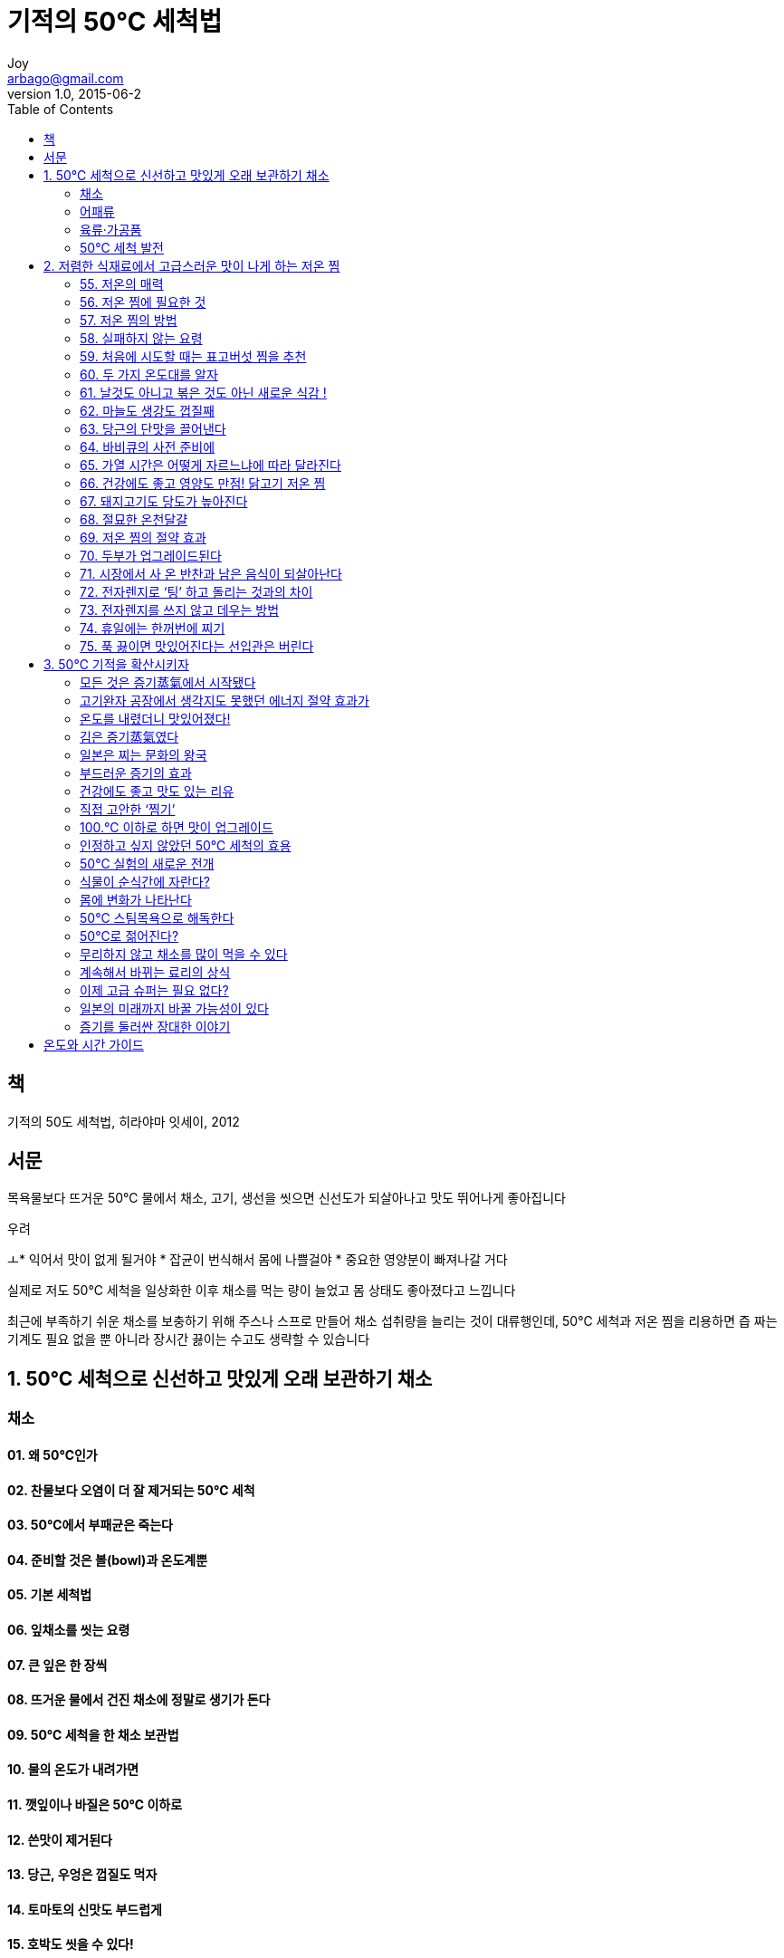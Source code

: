 [[_0_]]
= 기적의 50℃ 세척법
Joy <arbago@gmail.com>
v1.0, 2015-06-2
:icons: font
:sectanchors:
:imagesdir: images
:homepage: http://arbago.com
:toc: macro

toc::[]

[preface]
== 책

기적의 50도 세척법, 히라야마 잇세이, 2012

[preface]
== 서문

목욕물보다 뜨거운 50℃ 물에서 채소, 고기, 생선을 씻으면 신선도가 되살아나고 맛도 뛰어나게 좋아집니다

.우려
ㅗ* 익어서 맛이 없게 될거야
* 잡균이 번식해서 몸에 나쁠걸야
* 중요한 영양분이 빠져나갈 거다

실제로 저도 50℃ 세척을 일상화한 이후 채소를 먹는 량이 늘었고 몸 상태도 좋아졌다고 느낍니다

최근에 부족하기 쉬운 채소를 보충하기 위해 주스나 스프로 만들어 채소 섭취량을 늘리는 것이 대류행인데, 50℃ 세척과 저온 찜을 리용하면 즙 짜는 기계도 필요 없을 뿐 아니라 장시간 끓이는 수고도 생략할 수 있습니다

[[_1_0_0_]]
== 1. 50℃ 세척으로 신선하고 맛있게 오래 보관하기 채소

[[_1_1_1_]]
=== 채소

[[_1_1_1_]]
==== 01. 왜 50℃인가

[[_1_1_1_]]
==== 02. 찬물보다 오염이 더 잘 제거되는 50℃ 세척

[[_1_1_1_]]
==== 03. 50℃에서 부패균은 죽는다

[[_1_1_1_]]
==== 04. 준비할 것은 볼(bowl)과 온도계뿐

[[_1_1_1_]]
==== 05. 기본 세척법

[[_1_1_1_]]
==== 06. 잎채소를 씻는 요령

[[_1_1_1_]]
==== 07. 큰 잎은 한 장씩

[[_1_1_1_]]
==== 08. 뜨거운 물에서 건진 채소에 정말로 생기가 돈다

[[_1_1_1_]]
==== 09. 50℃ 세척을 한 채소 보관법

[[_1_1_1_]]
==== 10. 물의 온도가 내려가면

[[_1_1_1_]]
==== 11. 깻잎이나 바질은 50℃ 이하로

[[_1_1_1_]]
==== 12. 쓴맛이 제거된다

[[_1_1_1_]]
==== 13. 당근, 우엉은 껍질도 먹자

[[_1_1_1_]]
==== 14. 토마토의 신맛도 부드럽게

[[_1_1_1_]]
==== 15. 호박도 씻을 수 있다!

[[_1_1_1_]]
==== 16. 떠오르는 채소는 가만히 가라앉힌다

[[_1_1_1_]]
==== 17. 오래가는 리유는 무엇일까

[[_1_1_1_]]
==== 18. 콩나물은 아삭아삭하게

[[_1_1_1_]]
==== 19. 표고버섯이 부풀어 탱탱

[[_1_1_1_]]
==== 20. 새로운 식감! 맛버섯의 50℃ 세척

[[_1_1_1_]]
==== 21. 딸기도 씻어 먹을 수 있다

[[_1_1_1_]]
==== 22. 바나나가 잘 상하지 않게 된다

[[_1_1_1_]]
==== 23. 사과, 귤도 50℃ 세척

[[_1_1_1_]]
==== 24. 농약을 없애는 효과도

[[_1_1_1_]]
==== 25. 비타민이 녹아 나올 걱정은 없다

[[_1_1_1_]]
==== 26. 불은 것과 보수(保水)는 어떻게 다른가?

[[_1_2_2_]]
=== 어패류

[[_1_2_2_]]
==== 27. 생선을 찬물로 씻어야 한다는 상식은 잊는다

[[_1_2_2_]]
==== 28. 토막 친 생선 씻는 법

[[_1_2_2_]]
==== 29. 자르지 않은 생선 씻는 법

[[_1_2_2_]]
==== 30. 생선을 씻을 경우에도 43.℃ 이하가 되지 않도록

[[_1_2_2_]]
==== 31. 다 씻으면 바로 조리하기

[[_1_2_2_]]
==== 32. 랭동 새우는 언 상태로

[[_1_2_2_]]
==== 33. 랭동 참치는 시간을 들인다

[[_1_2_2_]]
==== 34. 생선의 서덜에 효과 만점!

[[_1_2_2_]]
==== 35. 오징어는 껍질 벗기기가 쉬워진다

[[_1_2_2_]]
==== 36. 모시조개가 순식간에 모래를 뱉어 낸다

[[_1_2_2_]]
==== 37. 건어물을 씻으면 산뜻한 맛으로

[[_1_3_3_]]
=== 육류·가공품

[[_1_3_3_]]
==== 38. 얇게 썬 돼지고기 씻는 법

[[_1_3_3_]]
==== 39. 고깃덩어리가 부드러워진다

[[_1_3_3_]]
==== 40. 닭고기의 육즙이 풍부해진다

[[_1_3_3_]]
==== 41. 고기도 씻은 후 바로 조리하기

[[_1_3_3_]]
==== 42. 유부의 기름 제거 대신에

[[_1_3_3_]]
==== 43. 곤약의 쓴맛 제거에도

[[_1_3_3_]]
==== 44. 미역 색깔이 선명해진다

[[_1_3_3_]]
==== 45. 50℃ 세척에 적합하지 않은 식재료

[[_1_4_4_]]
=== 50℃ 세척 발전

[[_1_4_4_]]
==== 46. 50℃ 물에 30.분 담근다

[[_1_4_4_]]
==== 47. 딸기나 사과의 당도가 높아진다!

[[_1_4_4_]]
==== 48. 포도가 숙성된다

[[_1_4_4_]]
==== 49. 왜 50℃ 담그기를 하면 당도가 높아지나

[[_1_4_4_]]
==== 50. 효소와 50℃의 맛있는 관계

[[_1_4_4_]]
==== 51. 인간이 먹을 것을 익히는 리유

[[_1_4_4_]]
==== 52. 갈아 놓은 무도 50℃ 물에 담가 두면 변색하지 않는다

[[_1_4_4_]]
==== 53. 끈적끈적한 뿌리채소는 꼭 50℃ 물에 담그기

[[_1_4_4_]]
==== 54. 쌀은 15.℃ 물로 안친다

[[_2_0_4_]]
== 2. 저렴한 식재료에서 고급스러운 맛이 나게 하는 저온 찜

[[_2_1_5_]]
=== 55. 저온의 매력

[[_2_2_6_]]
=== 56. 저온 찜에 필요한 것

[[_2_3_7_]]
=== 57. 저온 찜의 방법

[[_2_4_8_]]
=== 58. 실패하지 않는 요령

[[_2_5_9_]]
=== 59. 처음에 시도할 때는 표고버섯 찜을 추천

[[_2_6_10_]]
=== 60. 두 가지 온도대를 알자

[[_2_7_11_]]
=== 61. 날것도 아니고 볶은 것도 아닌 새로운 식감 !

[[_2_8_12_]]
=== 62. 마늘도 생강도 껍질째

[[_2_9_13_]]
=== 63. 당근의 단맛을 끌어낸다

[[_2_10_14_]]
=== 64. 바비큐의 사전 준비에

[[_2_11_15_]]
=== 65. 가열 시간은 어떻게 자르느냐에 따라 달라진다

[[_2_12_16_]]
=== 66. 건강에도 좋고 영양도 만점! 닭고기 저온 찜

[[_2_13_17_]]
=== 67. 돼지고기도 당도가 높아진다

[[_2_14_18_]]
=== 68. 절묘한 온천달걀

[[_2_15_19_]]
=== 69. 저온 찜의 절약 효과

[[_2_16_20_]]
=== 70. 두부가 업그레이드된다

[[_2_17_21_]]
=== 71. 시장에서 사 온 반찬과 남은 음식이 되살아난다

[[_2_18_22_]]
=== 72. 전자렌지로 ‘팅’ 하고 돌리는 것과의 차이

[[_2_19_23_]]
=== 73. 전자렌지를 쓰지 않고 데우는 방법

[[_2_20_24_]]
=== 74. 휴일에는 한꺼번에 찌기

[[_2_21_25_]]
=== 75. 푹 끓이면 맛있어진다는 선입관은 버린다

[[_3_0_25_]]
== 3. 50℃ 기적을 확산시키자

[[_3_1_26_]]
=== 모든 것은 증기蒸氣에서 시작됐다

사실 증기는 힘만이 아니라 열을 전하는 량질의 열매체이기도 합니다

증기는 석유나 천연가스 등과 달리 물을 증발하여 만들어내는 싸고 안전한 천연자원입니다 +
비용이 많이 들지 않을 뿐 아니라 효률히 열을 전달할 수 있어서 +
공장 등에서 설비를 간단하게 할 수 있는 리점도 있습니다 +
증기는 여러 장소에서 우리 사회를 지탱支撑해 주고 있습니다

[[_3_2_27_]]
=== 고기완자 공장에서 생각지도 못했던 에너지 절약 효과가

100℃가 아니더라도 증기는 발생합니다 +
컾 속에 들어 있는 상온의 물도 실은 증발하고 있습니다 +
우리 주위의 공기에도 수증기가 포함되어 있습니다

[[_3_3_28_]]
=== 온도를 내렸더니 맛있어졌다!

[[_3_4_29_]]
=== 김은 증기蒸氣였다

푹 삶아도 맛이 없는 커다란 토란 덩어리를 부드러운 증기 속에서 천천히 찌면 맛있게 된다는 사실을 나는 어린 시절부터 경험으로 알고 있었습니다!

찜료리라고 하면 현대의 부엌에서는 별로 사용하지 않는 옛날조리법이라는 이미지가 있습니다

[[_3_5_30_]]
=== 일본은 찌는 문화의 왕국

[[_3_6_31_]]
=== 부드러운 증기의 효과

여러분은 강한 증기와 부드러운 증기의 차이를 아십니까?

주전자로 물을 끓이면 수증기가 나오는데 +
이때 주중이 가까이는 투명하고 그 위로는 하얀 김이 나오는 것을 볼 수 있습니다 +
주둥이 근처의 투명한 부분은 손을 대면 화상을 입을 정도로 뜨겁습니다 +
이 부분이 대략 온도 100.℃가 되는 기운이 센 증기입니다 +
주둥이에서 떨어지면 온도가 낮아집니다 +
부드러운 (저온의) 증기란 이 하얀 부분을 말합니다 +
이 하얀 부분은 100.℃의 증기가 공기에 닿아 물방울이 섞인 상태로 된, 소위 '`김`'이라는 것입니다 +
이 수분이 함유된 '`김`'으로 음식물을 천천히 찌면 +
음식물의 표면이 얇은 수막에 싸이기 때문에 재료를 건조하게 하지 않으면서 조리할 수 있습니다

잡아 온 들새를 생으로 조리하는 것보다 +
한 번 증기로 찌고 나서 냄비 료리를 하거나 굽는 쪽이 더 맛있다고 할아버지께서 가르쳐 주셨습니다 +
지금 와서 생각해 보니 할아버지가 짚으로 새를 싼 것은 부드러운 증기를 빈틈없이 쐬게 하기 위해서였습니다

[[_3_7_32_]]
=== 건강에도 좋고 맛도 있는 리유

[[_3_8_33_]]
=== 직접 고안한 ‘찜기’

[[_3_9_34_]]
=== 100.℃ 이하로 하면 맛이 업그레이드

[[_3_10_35_]]
=== 인정하고 싶지 않았던 50℃ 세척의 효용

[[_3_11_36_]]
=== 50℃ 실험의 새로운 전개

[[_3_12_37_]]
=== 식물이 순식간에 자란다?

[[_3_13_38_]]
=== 몸에 변화가 나타난다

[[_3_14_39_]]
=== 50℃ 스팀목욕으로 해독한다

[[_3_15_40_]]
=== 50℃로 젊어진다?

[[_3_16_41_]]
=== 무리하지 않고 채소를 많이 먹을 수 있다

[[_3_17_42_]]
=== 계속해서 바뀌는 료리의 상식

[[_3_18_43_]]
=== 이제 고급 슈퍼는 필요 없다?

[[_3_19_44_]]
=== 일본의 미래까지 바꿀 가능성이 있다

[[_3_20_45_]]
=== 증기를 둘러싼 장대한 이야기

[[_4_0_45_]]
== 온도와 시간 가이드
